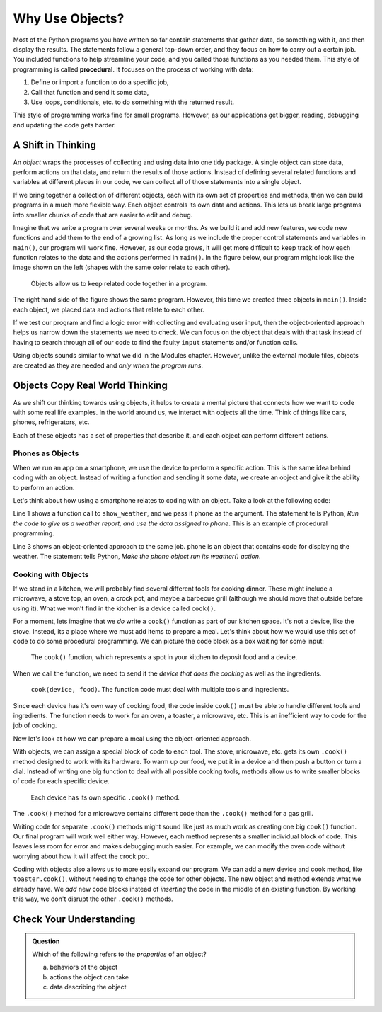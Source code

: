 Why Use Objects?
================

.. index:: ! procedural programming

Most of the Python programs you have written so far contain statements that
gather data, do something with it, and then display the results. The statements
follow a general top-down order, and they focus on how to carry out a certain
job. You included functions to help streamline your code, and you called those
functions as you needed them. This style of programming is called
**procedural**. It focuses on the process of working with data:

#. Define or import a function to do a specific job,
#. Call that function and send it some data,
#. Use loops, conditionals, etc. to do something with the returned result.

This style of programming works fine for small programs. However, as our
applications get bigger, reading, debugging and updating the code gets harder.

A Shift in Thinking
-------------------

An *object* wraps the processes of collecting and using data into one tidy
package. A single object can store data, perform actions on that data, and
return the results of those actions. Instead of defining several related
functions and variables at different places in our code, we can collect all of
those statements into a single object.

If we bring together a collection of different objects, each with its own
set of properties and methods, then we can build programs in a much more
flexible way. Each object controls its own data and actions. This lets us break
large programs into smaller chunks of code that are easier to edit and debug.

Imagine that we write a program over several weeks or months. As we build it
and add new features, we code new functions and add them to the end of a
growing list. As long as we include the proper control statements and variables
in ``main()``, our program will work fine. However, as our code grows, it will
get more difficult to keep track of how each function relates to the data and
the actions performed in ``main()``. In the figure below, our program might
look like the image shown on the left (shapes with the same color relate to
each other).

.. figure:: figures/process-vs-objects.png
   :alt: Figure showing the how objects organize code within a program.
   :width: 80%

   Objects allow us to keep related code together in a program.

The right hand side of the figure shows the same program. However, this time we
created three objects in ``main()``. Inside each object, we placed data and
actions that relate to each other.

If we test our program and find a logic error with collecting and evaluating
user input, then the object-oriented approach helps us narrow down the
statements we need to check. We can focus on the object that deals with that
task instead of having to search through all of our code to find the faulty
``input`` statements and/or function calls.

.. TODO: Check modules chapter

Using objects sounds similar to what we did in the
Modules chapter. However, unlike the external module
files, objects are created as they are needed and *only when the program runs*.

Objects Copy Real World Thinking
--------------------------------

As we shift our thinking towards using objects, it helps to create a mental
picture that connects how we want to code with some real life examples. In the
world around us, we interact with objects all the time. Think of things like
cars, phones, refrigerators, etc.

Each of these objects has a set of properties that describe it, and each object
can perform different actions. 

Phones as Objects
^^^^^^^^^^^^^^^^^

When we run an app on a smartphone, we use the device to perform a specific
action. This is the same idea behind coding with an object. Instead of writing
a function and sending it some data, we create an object and give it the
ability to perform an action.

Let's think about how using a smartphone relates to coding with an object. Take
a look at the following code:

.. sourcecode:: Python
   :linenos:

   show_weather(phone)

   phone.weather()

Line 1 shows a function call to ``show_weather``, and we pass it ``phone`` as
the argument. The statement tells Python, *Run the code to give us a weather
report, and use the data assigned to phone*. This is an example of procedural
programming.

Line 3 shows an object-oriented approach to the same job. ``phone`` is an
object that contains code for displaying the weather. The statement tells
Python, *Make the phone object run its weather() action*.

Cooking with Objects
^^^^^^^^^^^^^^^^^^^^

If we stand in a kitchen, we will probably find several different tools for
cooking dinner. These might include a microwave, a stove top, an oven, a
crock pot, and maybe a barbecue grill (although we should move that outside
before using it). What we won't find in the kitchen is a device called
``cook()``.

For a moment, lets imagine that we *do* write a ``cook()`` function as part of
our kitchen space. It's not a device, like the stove. Instead, its a place
where we must add items to prepare a meal. Let's think about how we would use
this set of code to do some procedural programming. We can picture the code
block as a box waiting for some input:

.. figure:: figures/cook-function.png
   :alt: Image showing and empty box labeled "cook()".

   The ``cook()`` function, which represents a spot in your kitchen to deposit food and a device.

When we call the function, we need to send it the *device that does the
cooking* as well as the ingredients.

.. figure:: figures/cook-function-2.png
   :alt: Image showing examples of putting devices and food into the cook() box.
   :width: 80%

   ``cook(device, food)``. The function code must deal with multiple tools and ingredients.

Since each device has it's own way of cooking food, the code inside ``cook()``
must be able to handle different tools and ingredients. The function needs to
work for an oven, a toaster, a microwave, etc. This is an inefficient way to
code for the job of cooking.

Now let's look at how we can prepare a meal using the object-oriented approach.

With objects, we can assign a special block of code to each tool. The stove,
microwave, etc. gets its own ``.cook()`` method designed to work with its
hardware. To warm up our food, we put it in a device and then push a button or
turn a dial. Instead of writing one big function to deal with all possible
cooking tools, methods allow us to write smaller blocks of code for each
specific device.

.. figure:: figures/cook-method.png
   :alt: Image showing the .cook() method applied to different cooking devices.

   Each device has its own specific ``.cook()`` method.

The ``.cook()`` method for a microwave contains different code than the
``.cook()`` method for a gas grill.

Writing code for separate ``.cook()`` methods might sound like just as much
work as creating one big ``cook()`` function. Our final program will work well
either way. However, each method represents a smaller individual block of code.
This leaves less room for error and makes debugging much easier. For example,
we can modify the oven code without worrying about how it will affect the crock
pot.

Coding with objects also allows us to more easily expand our program. We can
add a new device and cook method, like ``toaster.cook()``, without needing to
change the code for other objects. The new object and method extends what we
already have. We *add* new code blocks instead of *inserting* the code in the
middle of an existing function. By working this way, we don't disrupt the other
``.cook()`` methods.

Check Your Understanding
------------------------

.. admonition:: Question

   Which of the following refers to the *properties* of an object?

   a. behaviors of the object
   b. actions the object can take
   c. data describing the object
  
.. Answer = c
